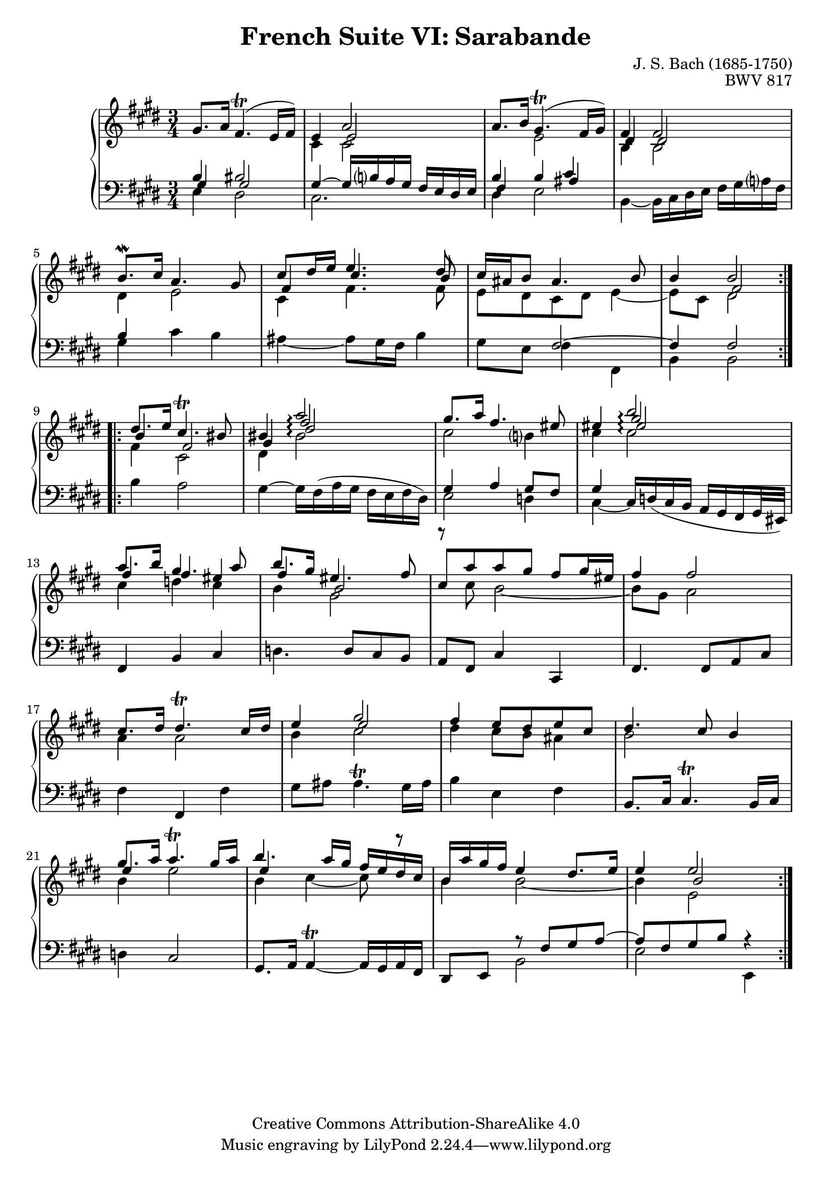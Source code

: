 \version "2.18.2"
\language "english"

\header {
  title        = "French Suite VI: Sarabande"
  composer     = "J. S. Bach (1685-1750)"
  opus         = "BWV 817"
  style        = "Baroque"
  lisense      = "Creative Commons Attribution-ShareAlike 4.0"
  copyright    = "Creative Commons Attribution-ShareAlike 4.0"
  enteredby    = "Knute Snortum"
  lastupdated  = "2014/Apr/06"
  date         = "1722"
  source       = "Bach-Gesellschaft, 1863"

  mutopiatitle       = "French Suite no. 6 in E major"
  mutopiacomposer    = "BachJS"
  mutopiaopus        = "BWV 817"
  mutopiainstrument  = "Harpsichord, Piano"
  maintainer         = "Knute Snortum"
  maintainerEmail    = "knute (at) snortum (dot) net"
  maintainerWeb      = "http://www.musicwithknute.com/"
}

upperVoice = {
  \stemUp
  \tieUp
  \slurUp
}

lowerVoice = {
  \stemDown
  \tieDown
  \slurUp
}

neutralVoice = {
  \stemNeutral
  \tieNeutral
  \slurUp
}

staffUp = \change Staff = "upper" 
staffDown = \change Staff = "lower"
voiceFive = #(context-spec-music (make-voice-props-set 4) 'Voice)
voiceSix = #(context-spec-music (make-voice-props-set 8) 'Voice)
arpeggioConnect = \set Staff.connectArpeggios = ##t

% Repeat one

upperHighOne = \relative c'' {
  | gs8. a16 fs4. ( \trill e16 fs )
  | e4 << { a2 } \\ \\ { e2 } >>
  | a8. b16 gs4. ( \trill fs16 gs )
  | << { fs4 fs2 } \\ \\ { ds4 ds2 } >>
  | b'8. \mordent cs16 a4. gs8
  | << { cs8 ds16 e e4. ds8 } \\ \\ { fs,4 cs'4. b8 } >>
  | cs16 as b8 as4. b8
  
  \barNumberCheck #8
  
  | b4 << { b2 } \\ \\ { fs2 } >>
  |
}

upperLowOne = \relative c' {
  | s2.
  | cs4 cs2
  | s4 e2
  | b4 b2
  | ds4 e2
  | cs4 fs4. fs8
  | e8 ds cs ds e4 ~
  
  \barNumberCheck #8
  
  | e8 cs ds2
  |
}

lowerHighOne = \relative c' {
  | << { b4 bs2 } \\ \\ { gs4 gs2 } >>
  | gs4 ~ gs16 b a gs fs e ds e
  | << { b'4 b cs } \\ \\ { fs,4 s as } >>
  | s2.
  | b4 s2
  | s2.
  | s4 fs2 ~
  
  \barNumberCheck #8
  
  | fs4 fs2
  |
}

lowerLowOne = \relative c {
  | e4 ds2
  | cs2.
  | ds4 e2
  | b4 ~ b16 cs ds e fs gs a fs
  | gs4 cs b
  | as4 ~ as8 gs16 fs b4
  | gs8 e fs4 fs,
  
  \barNumberCheck #8
  
  | b4 b2
  |
}

% Repeat two

upperHighTwo = \relative c'' {
  \arpeggioConnect
  \staffUp 
  \upperVoice
  | ds8. e16 cs4. \trill bs8
  | bs4 << { \voiceFive fs'2 \arpeggio } \\ { \upperVoice a2 \arpeggio } >>  
  | gs8. a16 fs4. es8
  | es4 << { \voiceSix es2 \arpeggio } \\ { \voiceFive gs2 \arpeggio } \\ { \upperVoice b2 \arpeggio } >>
  | a8. b16 gs4. a8
  | b8. gs16 es4. fs8
  | cs8 [ a' a gs ] fs gs16 es
  
  \barNumberCheck #16
  
  | fs4 fs2
  | cs8. ds16 ds4. \trill cs16 ds
  | e4 << { \voiceFive e2 } \\ { \upperVoice gs2 } >>
  | fs4 e8 ds e cs
  | ds4. cs8 b4
  | gs'8. a16 a4. \trill gs16 a
  | b4. a16 gs fs e ds cs
  | b16 a' gs fs e4 ds8. e16
  
  \barNumberCheck #24
  
  | e4 << { \voiceFive b2 } \\ { \upperVoice e2 } >>
  |
}

upperLowTwo = \relative c'' {
  \arpeggioConnect
  \staffUp 
  \voiceFive 
  \upperVoice
  | b4 fs2
  | gs4 \voiceSix ds'2 \arpeggio 
  | \voiceFive \lowerVoice cs2 b4
  | cs4 cs2 \arpeggio
  | \upperVoice fs4 fs es
  | fs4 b,2
  | \lowerVoice r8 cs b2 ~
  
  \barNumberCheck #16
  
  | b8 gs a2
  | a4 a2
  | b4 cs2
  | ds4 cs8 b as4
  | b2 s4
  | \upperVoice e4 s2
  | e4 s2
  | \lowerVoice b4 b2 ~
  
  \barNumberCheck #24
  
  | b4 e,2
}

lowerHighTwo = \relative c' {
  \arpeggioConnect
  \staffUp 
  \lowerVoice
  | fs4 cs2
  | ds4 bs'2 \arpeggio
  | \staffDown \upperVoice gs,4 a gs8 fs
  | gs4 s2
  | \staffUp \lowerVoice cs'4 d cs
  | b4 gs2
  | s2. 
  
  \barNumberCheck #16
  
  | s2. * 5
  | \staffUp \lowerVoice b='4 e2
  | b4 cs ~ cs8 r
  | \staffDown \upperVoice s4 r8 fs,,= gs a ~
  
  \barNumberCheck #24
  
  | a8 fs gs b r4
  |
}

lowerLowTwo = \relative c' {
  \staffDown 
  \neutralVoice 
  | b4 a2
  | gs4 ~ gs16 fs ( a gs fs e fs ds )
  | \lowerVoice e2 d4
  | cs4 ~ \neutralVoice cs16 \slurDown d ( cs b a gs fs gs32 es ) \slurNeutral
  | fs4 b cs
  | d4. d8 cs b
  | a8 fs cs'4 cs,
  
  \barNumberCheck #16
  
  | fs4. fs8 a cs
  | fs4 fs, fs'
  | gs8 as as4. ^ \trill gs16 as
  | b4 e, fs
  | b,8. cs16 cs4. ^ \trill b16 cs
  | d4 cs2
  | gs8. a16 \tieDown a4 ^ \trill ~ a16 gs a fs \tieNeutral
  | ds8 e \lowerVoice b'2
  | e2 e,4
  |
}

global = { 
  \key e \major
  \time 3/4
  \accidentalStyle Score.piano-cautionary
}

upper = {
  \clef treble
  \global
  <<
    \new Voice { \repeat volta 2 { \voiceOne \upperHighOne } }
    \new Voice { \repeat volta 2 { \voiceTwo \upperLowOne } }
  >> <<
    \new Voice { \repeat volta 2 { \voiceOne \upperHighTwo } }
    \new Voice { \repeat volta 2 { \voiceTwo \upperLowTwo } }
  >>
}

lower = {
  \clef bass
  \global
  <<
    \new Voice { \repeat volta 2 { \voiceThree \lowerHighOne } }
    \new Voice { \repeat volta 2 { \voiceFour \lowerLowOne } }
  >> <<
    \new Voice { \repeat volta 2 { \voiceThree \lowerHighTwo } }
    \new Voice { \repeat volta 2 { \voiceFour \lowerLowTwo } }
  >>
}

\score {
  \new PianoStaff <<
    \new Staff = "upper" \with {
      \consists "Span_arpeggio_engraver"
    } \upper
    \new Staff = "lower" \with {
      \consists "Span_arpeggio_engraver"
    } \lower
  >>
  \layout { 
  } 
  \midi { 
    \tempo 4 = 60
  }
}